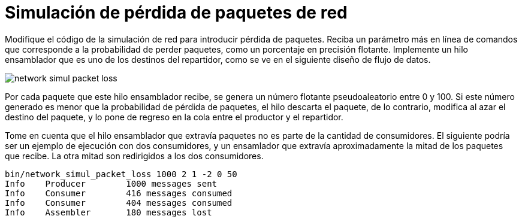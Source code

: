 = Simulación de pérdida de paquetes de red
:experimental:
:nofooter:
:source-highlighter: pygments
:sectnums:
:stem: latexmath
:toc:
:xrefstyle: short

Modifique el código de la simulación de red para introducir pérdida de paquetes. Reciba un parámetro más en línea de comandos que corresponde a la probabilidad de perder paquetes, como un porcentaje en precisión flotante. Implemente un hilo ensamblador que es uno de los destinos del repartidor, como se ve en el siguiente diseño de flujo de datos.

image::design/network_simul_packet_loss.svg[]

Por cada paquete que este hilo ensamblador recibe, se genera un número flotante pseudoaleatorio entre 0 y 100. Si este número generado es menor que la probabilidad de pérdida de paquetes, el hilo descarta el paquete, de lo contrario, modifica al azar el destino del paquete, y lo pone de regreso en la cola entre el productor y el repartidor.

Tome en cuenta que el hilo ensamblador que extravía paquetes no es parte de la cantidad de consumidores. El siguiente podría ser un ejemplo de ejecución con dos consumidores, y un ensamlador que extravía aproximadamente la mitad de los paquetes que recibe. La otra mitad son redirigidos a los dos consumidores.

[source,sh]
----
bin/network_simul_packet_loss 1000 2 1 -2 0 50
Info	Producer	1000 messages sent
Info	Consumer	416 messages consumed
Info	Consumer	404 messages consumed
Info	Assembler	180 messages lost
----
